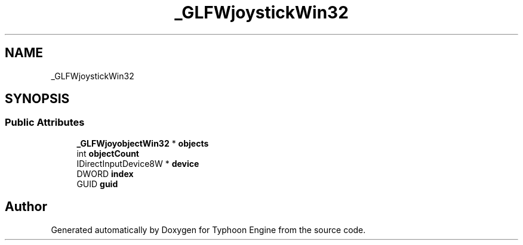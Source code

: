 .TH "_GLFWjoystickWin32" 3 "Sat Jul 20 2019" "Version 0.1" "Typhoon Engine" \" -*- nroff -*-
.ad l
.nh
.SH NAME
_GLFWjoystickWin32
.SH SYNOPSIS
.br
.PP
.SS "Public Attributes"

.in +1c
.ti -1c
.RI "\fB_GLFWjoyobjectWin32\fP * \fBobjects\fP"
.br
.ti -1c
.RI "int \fBobjectCount\fP"
.br
.ti -1c
.RI "IDirectInputDevice8W * \fBdevice\fP"
.br
.ti -1c
.RI "DWORD \fBindex\fP"
.br
.ti -1c
.RI "GUID \fBguid\fP"
.br
.in -1c

.SH "Author"
.PP 
Generated automatically by Doxygen for Typhoon Engine from the source code\&.

